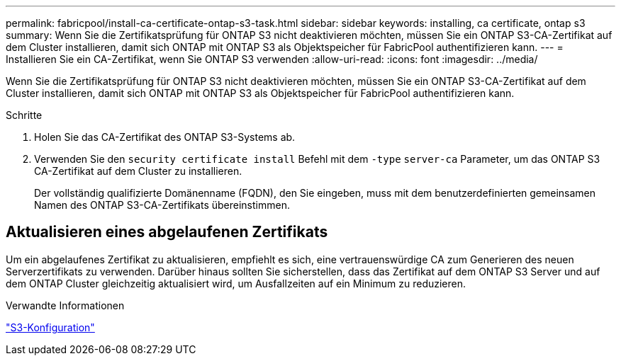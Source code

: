 ---
permalink: fabricpool/install-ca-certificate-ontap-s3-task.html 
sidebar: sidebar 
keywords: installing, ca certificate, ontap s3 
summary: Wenn Sie die Zertifikatsprüfung für ONTAP S3 nicht deaktivieren möchten, müssen Sie ein ONTAP S3-CA-Zertifikat auf dem Cluster installieren, damit sich ONTAP mit ONTAP S3 als Objektspeicher für FabricPool authentifizieren kann. 
---
= Installieren Sie ein CA-Zertifikat, wenn Sie ONTAP S3 verwenden
:allow-uri-read: 
:icons: font
:imagesdir: ../media/


[role="lead"]
Wenn Sie die Zertifikatsprüfung für ONTAP S3 nicht deaktivieren möchten, müssen Sie ein ONTAP S3-CA-Zertifikat auf dem Cluster installieren, damit sich ONTAP mit ONTAP S3 als Objektspeicher für FabricPool authentifizieren kann.

.Schritte
. Holen Sie das CA-Zertifikat des ONTAP S3-Systems ab.
. Verwenden Sie den `security certificate install` Befehl mit dem `-type` `server-ca` Parameter, um das ONTAP S3 CA-Zertifikat auf dem Cluster zu installieren.
+
Der vollständig qualifizierte Domänenname (FQDN), den Sie eingeben, muss mit dem benutzerdefinierten gemeinsamen Namen des ONTAP S3-CA-Zertifikats übereinstimmen.





== Aktualisieren eines abgelaufenen Zertifikats

Um ein abgelaufenes Zertifikat zu aktualisieren, empfiehlt es sich, eine vertrauenswürdige CA zum Generieren des neuen Serverzertifikats zu verwenden. Darüber hinaus sollten Sie sicherstellen, dass das Zertifikat auf dem ONTAP S3 Server und auf dem ONTAP Cluster gleichzeitig aktualisiert wird, um Ausfallzeiten auf ein Minimum zu reduzieren.

.Verwandte Informationen
link:../s3-config/index.html["S3-Konfiguration"]
